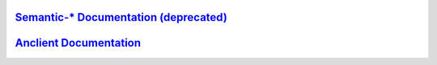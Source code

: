
`Semantic-* Documentation (deprecated) <https://odys-z.github.io/archive>`_
===========================================================================

`Anclient Documentation <https://odys-z.github.io/Anclient/>`_
==============================================================
